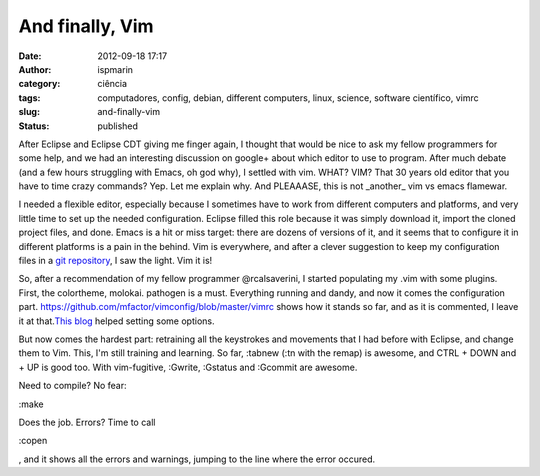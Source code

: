 And finally, Vim
################
:date: 2012-09-18 17:17
:author: ispmarin
:category: ciência
:tags: computadores, config, debian, different computers, linux, science, software científico, vimrc
:slug: and-finally-vim
:status: published

After Eclipse and Eclipse CDT giving me finger again, I thought that
would be nice to ask my fellow programmers for some help, and we had an
interesting discussion on google+ about which editor to use to program.
After much debate (and a few hours struggling with Emacs, oh god why), I
settled with vim. WHAT? VIM? That 30 years old editor that you have to
time crazy commands? Yep. Let me explain why. And PLEAAASE, this is not
\_another\_ vim vs emacs flamewar.

I needed a flexible editor, especially because I sometimes have to work
from different computers and platforms, and very little time to set up
the needed configuration. Eclipse filled this role because it was simply
download it, import the cloned project files, and done. Emacs is a hit
or miss target: there are dozens of versions of it, and it seems that to
configure it in different platforms is a pain in the behind. Vim is
everywhere, and after a clever suggestion to keep my configuration files
in a `git repository <https://github.com/mfactor/vimconfig>`__, I saw
the light. Vim it is!

So, after a recommendation of my fellow programmer @rcalsaverini, I
started populating my .vim with some plugins. First, the colortheme,
molokai. pathogen is a must. Everything running and dandy, and now it
comes the configuration
part. \ https://github.com/mfactor/vimconfig/blob/master/vimrc shows how
it stands so far, and as it is commented, I leave it at that.\ `This
blog <http://nvie.com/posts/how-i-boosted-my-vim/>`__ helped setting
some options.

But now comes the hardest part: retraining all the keystrokes and
movements that I had before with Eclipse, and change them to Vim. This,
I'm still training and learning. So far, :tabnew (:tn with the remap) is
awesome, and CTRL + DOWN and + UP is good too. With vim-fugitive,
:Gwrite, :Gstatus and :Gcommit are awesome.

Need to compile? No fear:

:make

Does the job. Errors? Time to call

:copen

, and it shows all the errors and warnings, jumping to the line where
the error occured.
